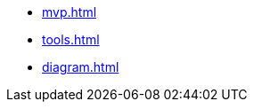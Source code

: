* xref:mvp.adoc[]
* xref:tools.adoc[]
* xref:diagram.adoc[]
// * xref:special-characters.adoc[]
// * xref:admonition.adoc[]
// * xref:sidebar.adoc[]
// * xref:ui-macros.adoc[]
// * Lists
// ** xref:lists/ordered-list.adoc[]
// ** xref:lists/unordered-list.adoc[]
